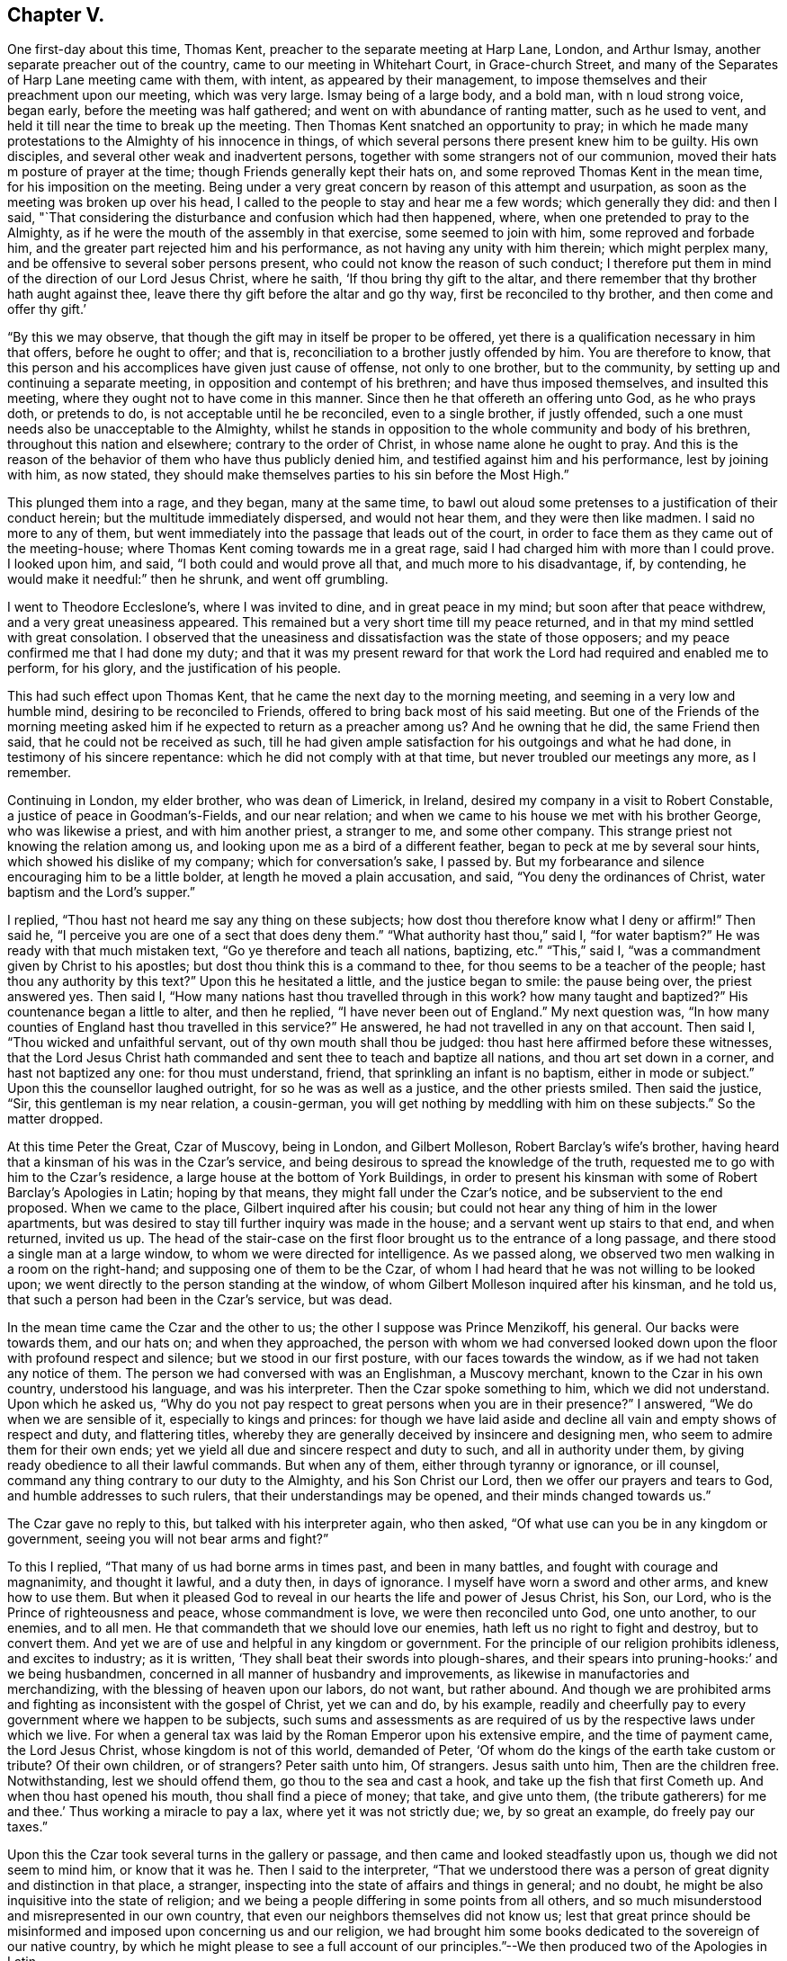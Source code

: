 == Chapter V.

One first-day about this time, Thomas Kent,
preacher to the separate meeting at Harp Lane, London, and Arthur Ismay,
another separate preacher out of the country, came to our meeting in Whitehart Court,
in Grace-church Street, and many of the Separates of Harp Lane meeting came with them,
with intent, as appeared by their management,
to impose themselves and their preachment upon our meeting, which was very large.
Ismay being of a large body, and a bold man, with n loud strong voice, began early,
before the meeting was half gathered; and went on with abundance of ranting matter,
such as he used to vent, and held it till near the time to break up the meeting.
Then Thomas Kent snatched an opportunity to pray;
in which he made many protestations to the Almighty of his innocence in things,
of which several persons there present knew him to be guilty.
His own disciples, and several other weak and inadvertent persons,
together with some strangers not of our communion,
moved their hats m posture of prayer at the time;
though Friends generally kept their hats on,
and some reproved Thomas Kent in the mean time, for his imposition on the meeting.
Being under a very great concern by reason of this attempt and usurpation,
as soon as the meeting was broken up over his head,
I called to the people to stay and hear me a few words; which generally they did:
and then I said,
"`That considering the disturbance and confusion which had then happened, where,
when one pretended to pray to the Almighty,
as if he were the mouth of the assembly in that exercise, some seemed to join with him,
some reproved and forbade him, and the greater part rejected him and his performance,
as not having any unity with him therein; which might perplex many,
and be offensive to several sober persons present,
who could not know the reason of such conduct;
I therefore put them in mind of the direction of our Lord Jesus Christ, where he saith,
'`If thou bring thy gift to the altar,
and there remember that thy brother hath aught against thee,
leave there thy gift before the altar and go thy way, first be reconciled to thy brother,
and then come and offer thy gift.`'

"`By this we may observe, that though the gift may in itself be proper to be offered,
yet there is a qualification necessary in him that offers, before he ought to offer;
and that is, reconciliation to a brother justly offended by him.
You are therefore to know,
that this person and his accomplices have given just cause of offense,
not only to one brother, but to the community,
by setting up and continuing a separate meeting,
in opposition and contempt of his brethren; and have thus imposed themselves,
and insulted this meeting, where they ought not to have come in this manner.
Since then he that offereth an offering unto God, as he who prays doth,
or pretends to do, is not acceptable until he be reconciled, even to a single brother,
if justly offended, such a one must needs also be unacceptable to the Almighty,
whilst he stands in opposition to the whole community and body of his brethren,
throughout this nation and elsewhere; contrary to the order of Christ,
in whose name alone he ought to pray.
And this is the reason of the behavior of them who have thus publicly denied him,
and testified against him and his performance, lest by joining with him, as now stated,
they should make themselves parties to his sin before the Most High.`"

This plunged them into a rage, and they began, many at the same time,
to bawl out aloud some pretenses to a justification of their conduct herein;
but the multitude immediately dispersed, and would not hear them,
and they were then like madmen.
I said no more to any of them,
but went immediately into the passage that leads out of the court,
in order to face them as they came out of the meeting-house;
where Thomas Kent coming towards me in a great rage,
said I had charged him with more than I could prove.
I looked upon him, and said, "`I both could and would prove all that,
and much more to his disadvantage, if, by contending,
he would make it needful:`" then he shrunk, and went off grumbling.

I went to Theodore Eccleslone`'s, where I was invited to dine,
and in great peace in my mind; but soon after that peace withdrew,
and a very great uneasiness appeared.
This remained but a very short time till my peace returned,
and in that my mind settled with great consolation.
I observed that the uneasiness and dissatisfaction was the state of those opposers;
and my peace confirmed me that I had done my duty;
and that it was my present reward for that work
the Lord had required and enabled me to perform,
for his glory, and the justification of his people.

This had such effect upon Thomas Kent, that he came the next day to the morning meeting,
and seeming in a very low and humble mind, desiring to be reconciled to Friends,
offered to bring back most of his said meeting.
But one of the Friends of the morning meeting asked him
if he expected to return as a preacher among us?
And he owning that he did, the same Friend then said,
that he could not be received as such,
till he had given ample satisfaction for his outgoings and what he had done,
in testimony of his sincere repentance: which he did not comply with at that time,
but never troubled our meetings any more, as I remember.

Continuing in London, my elder brother, who was dean of Limerick, in Ireland,
desired my company in a visit to Robert Constable,
a justice of peace in Goodman`'s-Fields, and our near relation;
and when we came to his house we met with his brother George, who was likewise a priest,
and with him another priest, a stranger to me, and some other company.
This strange priest not knowing the relation among us,
and looking upon me as a bird of a different feather,
began to peck at me by several sour hints, which showed his dislike of my company;
which for conversation`'s sake, I passed by.
But my forbearance and silence encouraging him to be a little bolder,
at length he moved a plain accusation, and said, "`You deny the ordinances of Christ,
water baptism and the Lord`'s supper.`"

I replied, "`Thou hast not heard me say any thing on these subjects;
how dost thou therefore know what I deny or affirm!`"
Then said he, "`I perceive you are one of a sect that does deny them.`"
"`What authority hast thou,`" said I, "`for water baptism?`"
He was ready with that much mistaken text, "`Go ye therefore and teach all nations,
baptizing, etc.`"
"`This,`" said I, "`was a commandment given by Christ to his apostles;
but dost thou think this is a command to thee,
for thou seems to be a teacher of the people; hast thou any authority by this text?`"
Upon this he hesitated a little, and the justice began to smile: the pause being over,
the priest answered yes.
Then said I, "`How many nations hast thou travelled through in this work?
how many taught and baptized?`"
His countenance began a little to alter, and then he replied,
"`I have never been out of England.`"
My next question was,
"`In how many counties of England hast thou travelled in this service?`"
He answered, he had not travelled in any on that account.
Then said I, "`Thou wicked and unfaithful servant,
out of thy own mouth shall thou be judged:
thou hast here affirmed before these witnesses,
that the Lord Jesus Christ hath commanded and sent thee to teach and baptize all nations,
and thou art set down in a corner, and hast not baptized any one:
for thou must understand, friend, that sprinkling an infant is no baptism,
either in mode or subject.`"
Upon this the counsellor laughed outright, for so he was as well as a justice,
and the other priests smiled.
Then said the justice, "`Sir, this gentleman is my near relation, a cousin-german,
you will get nothing by meddling with him on these subjects.`"
So the matter dropped.

At this time Peter the Great, Czar of Muscovy, being in London, and Gilbert Molleson,
Robert Barclay`'s wife`'s brother,
having heard that a kinsman of his was in the Czar`'s service,
and being desirous to spread the knowledge of the truth,
requested me to go with him to the Czar`'s residence,
a large house at the bottom of York Buildings,
in order to present his kinsman with some of Robert Barclay`'s Apologies in Latin;
hoping by that means, they might fall under the Czar`'s notice,
and be subservient to the end proposed.
When we came to the place, Gilbert inquired after his cousin;
but could not hear any thing of him in the lower apartments,
but was desired to stay till further inquiry was made in the house;
and a servant went up stairs to that end, and when returned, invited us up.
The head of the stair-case on the first floor
brought us to the entrance of a long passage,
and there stood a single man at a large window,
to whom we were directed for intelligence.
As we passed along, we observed two men walking in a room on the right-hand;
and supposing one of them to be the Czar,
of whom I had heard that he was not willing to be looked upon;
we went directly to the person standing at the window,
of whom Gilbert Molleson inquired after his kinsman, and he told us,
that such a person had been in the Czar`'s service, but was dead.

In the mean time came the Czar and the other to us;
the other I suppose was Prince Menzikoff, his general.
Our backs were towards them, and our hats on; and when they approached,
the person with whom we had conversed looked down upon
the floor with profound respect and silence;
but we stood in our first posture, with our faces towards the window,
as if we had not taken any notice of them.
The person we had conversed with was an Englishman, a Muscovy merchant,
known to the Czar in his own country, understood his language, and was his interpreter.
Then the Czar spoke something to him, which we did not understand.
Upon which he asked us,
"`Why do you not pay respect to great persons when you are in their presence?`"
I answered, "`We do when we are sensible of it, especially to kings and princes:
for though we have laid aside and decline all vain and empty shows of respect and duty,
and flattering titles,
whereby they are generally deceived by insincere and designing men,
who seem to admire them for their own ends;
yet we yield all due and sincere respect and duty to such,
and all in authority under them, by giving ready obedience to all their lawful commands.
But when any of them, either through tyranny or ignorance, or ill counsel,
command any thing contrary to our duty to the Almighty, and his Son Christ our Lord,
then we offer our prayers and tears to God, and humble addresses to such rulers,
that their understandings may be opened, and their minds changed towards us.`"

The Czar gave no reply to this, but talked with his interpreter again, who then asked,
"`Of what use can you be in any kingdom or government,
seeing you will not bear arms and fight?`"

To this I replied, "`That many of us had borne arms in times past,
and been in many battles, and fought with courage and magnanimity, and thought it lawful,
and a duty then, in days of ignorance.
I myself have worn a sword and other arms, and knew how to use them.
But when it pleased God to reveal in our hearts the life and power of Jesus Christ,
his Son, our Lord, who is the Prince of righteousness and peace,
whose commandment is love, we were then reconciled unto God, one unto another,
to our enemies, and to all men.
He that commandeth that we should love our enemies,
hath left us no right to fight and destroy, but to convert them.
And yet we are of use and helpful in any kingdom or government.
For the principle of our religion prohibits idleness, and excites to industry;
as it is written, '`They shall beat their swords into plough-shares,
and their spears into pruning-hooks:`' and we being husbandmen,
concerned in all manner of husbandry and improvements,
as likewise in manufactories and merchandizing,
with the blessing of heaven upon our labors, do not want, but rather abound.
And though we are prohibited arms and fighting as inconsistent with the gospel of Christ,
yet we can and do, by his example,
readily and cheerfully pay to every government where we happen to be subjects,
such sums and assessments as are required of us
by the respective laws under which we live.
For when a general tax was laid by the Roman Emperor upon his extensive empire,
and the time of payment came, the Lord Jesus Christ, whose kingdom is not of this world,
demanded of Peter, '`Of whom do the kings of the earth take custom or tribute?
Of their own children, or of strangers?
Peter saith unto him, Of strangers.
Jesus saith unto him, Then are the children free.
Notwithstanding, lest we should offend them, go thou to the sea and cast a hook,
and take up the fish that first Cometh up.
And when thou hast opened his mouth, thou shall find a piece of money; that take,
and give unto them, (the tribute gatherers) for me and thee.`'
Thus working a miracle to pay a lax, where yet it was not strictly due; we,
by so great an example, do freely pay our taxes.`"

Upon this the Czar took several turns in the gallery or passage,
and then came and looked steadfastly upon us, though we did not seem to mind him,
or know that it was he.
Then I said to the interpreter,
"`That we understood there was a person of great dignity and distinction in that place,
a stranger, inspecting into the state of affairs and things in general; and no doubt,
he might be also inquisitive into the state of religion;
and we being a people differing in some points from all others,
and so much misunderstood and misrepresented in our own country,
that even our neighbors themselves did not know us;
lest that great prince should be misinformed and
imposed upon concerning us and our religion,
we had brought him some books dedicated to the sovereign of our native country,
by which he might please to see a full account of our
principles.`"--We then produced two of the Apologies in Latin.

Then the Czar talked again with the interpreter, who asked us,
"`Were not these books written by a Jesuit?
It is said there are Jesuits among you.`"
To which Gilbert Molleson replied, "`That is a calumny,
and proves the necessity of our endeavors in that respect, at this time.
We have no Jesuits among us.
Our religion and theirs differ very widely.
This book was written by a near relation of mine, who was not a Jesuit,
but sincerely of those principles assorted and maintained in the book,
as our whole community is.`"
The Czar and interpreter talked together again;
after which the latter took some gold out of his pocket and offered us for the books.
But I told them, "`We did not want any thing for the books.
They were a present to that great prince and given freely; and all that we desired was,
that they might be acceptable,
and that in case any of our friends should come into his country,
and preach those principles contained in the books, if they should meet with opposition,
and be persecuted by any officers or persons in power under him, for the same,
he would please to afford them protection and relief.`"
Then they talked together again, and the interpreter kept the books;
and the Czar and Prince Menzikoff retired into the room from whence they came.

They being gone, we asked the interpreter if that was the Czar?
He said he was.
Then we asked him if he had told the Czar the substance of what we had said?
And he said he had.
We desired that if he asked him any more questions about us and our religion,
not to mention to him any of those rude calumnies
thrown upon us by ignorant and malicious persons,
but the truth, to the best of his observation and information; and he promised he would.
He told us, that the Czar did not understand the Latin tongue;
but only his own language and High Dutch.
Gilbert Molleson gave one of the Apologies to the interpreter,
and so we departed in peace and satisfaction.

This was about the beginning of the week, and the next first-day the Czar, the prince,
and a great company of his attendants,
came in the morning to our meeting in Grace-church street,
and the same interpreter with him.
I happened to be there, and the first I knew was Menzikoff.
Robert Haddock had begun to preach a little before they came in,
upon the subject of Naaman, the captain general of the host of the Assyrians,
going to the prophet for cure of his leprosy; who,
directing him to dip himself seven times in the river Jordan, the general,
despising the means, as loo low a thing,
expecting some ceremony or action from the prophet, was about to return without a cure,
till, being persuaded by his own servant to make a trial of the means prescribed,
he found the end accomplished by happy experience.

From which Robert drew this observation,
as from a type of a more excellent and general nature and consequence, saying,
"`The nations of this world being defiled and distempered,
as with a leprosy of sin and uncleanness, no cure or help could be found,
until the Almighty, in his infinite goodness, sent his Son Jesus Christ into the world,
to die for man, as a propitiation for sin;
through whom also he hath sent forth his divine light, spirit,
and grace upon all mankind, in order for the completing of that cure;
which nothing less can do,
and to which all mankind are directed by the servants of Christ;
and as many as have believed and made trial of this excellent means,
have found the blessed effects thereof; they have been cured and cleansed.

"`Now,`" said he, "`if thou wert the greatest king, emperor, or potentate upon earth,
thou art not too great to make use of the means offered
by the Almighty for thy healing and restoration,
if ever thou expect to enter his kingdom, into which no unclean thing can come.`"

The Czar and his interpreter were often whispering together in the time,
though Robert Haddock knew nothing of his being in the meeting;
and thus he stayed till observing the people crowd up before him to gaze,
which he could not endure, he retired on a sudden, with his company,
before the meeting was quite over:
for some people in the streets had seen him as he came, and had discovered who he was,
and crowded after him to see him more perfectly.

After this he went to Deptford, to improve himself in the art of ship-building,
and there wrought at it with his own hands.
And Gilbert Molleson and I acquainting some Friends how we happened to see him,
and had given him some books, and that he understood the High Dutch, William Penn,
George Whitehead, and some other Friends went to Deptford and waited on him privately,
and presented him with more of the same books in that language; which he accepted,
and afterwards was sometimes at our meeting there, behaving as a private person,
and very social; changing seats, standing or sitting as occasion might be,
to accommodate others as well as himself.

When this great prince had in a good degree furnished himself
with the useful knowledge in things necessary for civilizing
and improving the barbarous people of his kingdom,
he returned thither, accomplished with experience in many particulars,
to the great advancement thereof in general.

During my continuance in London, I employed myself in conveyancing,
and having more business than I could manage alone,
I had several clerks or apprentices offered, both in London and from the north,
and considerable sums of money with them; but could not accept of any,
lest it should prove too great a confinement from my calling in the Truth.
For though I was willing to take pains for my necessary support,
and the charges of my travels, yet I suffered much in my mind, by reason of confinement,
since the calling of God cannot be rightly and fully
answered by any one much entangled in other concerns,
though lawful and gainful, and to the view of reason, needful.
I stayed, attending the city meetings,
and sometimes visiting those of the neighborhood in the country, until the year 1698;
when, having a letter from William Penn, then at Bristol,
desiring me to meet him and John Everot at Holy Head, in Wales, at a day certain,
in order to go for Ireland, I set forward from London on the 28th of the second month,
and reaching Conway, I there met with my friends aforesaid, to our mutual satisfaction.
From thence we went to Holy Head, in the Isle of Anglesea; and next day,
about two in the afternoon,
we set sail and arrived in Dublin Bay in about twenty-four hours,
for which we were thankful.

At the time of our landing there was a ship in the bay,
with a great many friars going for France,
being sent out of Ireland by virtue of a law lately made there.
John Everot having something to say in some meetings after we landed,
against several tenets and practices of the Papists, a report was raised,
that William Penn had preached among those monks and friars at our landing,
and had converted some of them; one of whom, being more zealous than the rest,
was now with William Penn, preaching mightily against the Papists, meaning John Everot.

On the 6th of the third month we went to Dublin, and on the 8th,
being the first of the week, was the half-year`'s meeting there;
where we were greatly comforted,
not only in the enjoyment of the blessed presence of the Lord,
but also in observing the unity, mildness,
and order which appeared among Friends in the management of the affairs of the church.

Great was the resort of people of all ranks, qualities, and professions, to our meetings,
chiefly on account of our friend William Penn;
who was ever furnished by the Truth with matter fully to answer their expectations.
Many of the clergy were there, and the people with one voice,
spake well of what they heard.
Of the clergy, the dean of Derry was one; who, being there several times,
was asked by his bishop, whether he had heard any thing but blasphemy and nonsense;
and whether he took off his hat in time of prayer, to join with us?
He answered, that he heard no blasphemy or nonsense, but the everlasting truth;
and did not only take off his hat at prayer, but his heart said amen to what he heard.
Yet he proved like the stony ground, and brought forth no fruit.
He said, though`' he could die for the principles of religion the Quakers professed;
yet to lose his living and character for some incidents they are tenacious of,
as plain language, plain habits, and other distinguishing particularities,
he did not think these of sufficient weight, or reasonable,
and so came no further in the way of truth,
put proved unfaithful in the day of small things.

In the intervals of meetings William Penn visited the lords justices of Ireland,
and chief ministers of government there;
in which he was very serviceable to truth and Friends.

But the envy of Satan soon began to work against the truth and us,
in such tools as he then had; for one John Plympton, a journeyman woolcomber,
and teacher among a few General Baptists, soon after we came there,
published an abusive paper against Friends in general, and William Penn in particular;
wherein he treated him with language much below common civility,
calling him a willful and desperate liar, etc.

Upon this several of us went to the chief elders of that people,
and afterwards to their meeting, and inquired whether this work was by their consent;
and they, in a very modest manner, and with concern, answered,
that it was altogether his own work, in which they had no hand, but disowned him therein.
Finding him an impertinent wrangler, of little consequence,
we took no further notice of him at that time,
but afterwards published a sheet called Gospel Truths; drawn up chiefly by William Penn,
and signed by himself and several others, of whom I was one.
Plympton also published a paper, which he called, A Quaker no Christian;
which William Penn answered by another, entitled, The Quaker a Christian.
He also reprinted the 8th and 9th chapters of his Primitive Christianity Revived;
which gave the people general satisfaction that Plympton`'s charges were groundless.
As William Penn`'s travels through the nation at that time,
made the envy of the priests to boil against the truth and us,
the bishop of Cork wrote a book against the above sheet entitled Gospel Truths;
which gave occasion for much controversy, and many other book`'s to be written.

We had several very crowded meetings at Dublin, and the Lord was with us; and many,
I believe, were touched by the virtue of truth;
especially through the ministry of William Penn,
upon whom were the eyes of the people in a more particular manner;
and John Everot had also good service: but justly preferring them before myself,
my spirit was weakened by bearing too much, and I became very uneasy;
but they taking a turn into the country about Wicklow for some days,
I had opportunity at Dublin to clear my mind to Friends and others in several meetings.

William Penn returning to Dublin,
we went thence on the 27th of the third month towards the county of Wexford,
and next day got to our friend John Watson`'s, where we stayed some hours;
and from thence to Lambstown, to our friend Thomas Cubage`'s;
and in the mean time John Everot visited some meetings alone in those parts.
William Penn and I had a large and good meeting at Lambstown on the 29th,
the divine presence being with us, to the praise of His holy name.

On the 1st of the fourth month, +++[+++1698]
we had a meeting at Wexford, which was very large and open;
after which a justice of peace for the county and his wife dined with us,
being very near the truth, and loving; and that evening we returned to Lambstown.
Next day we wrote the following epistle to the yearly meeting at London, viz:

[.embedded-content-document.letter]
--

[.salutation]
Dear friends and brethren,

It is not the least of our exercises that we are thus far outwardly
separated from you at this time of your holy and blessed solemnity;
but because we have great reason to believe it is the will of God,
we humbly submit to his ordering hand;
and with open arms of deep and tender love embrace you, our living and loving brethren;
who are given up to serve the Lord in your generation,
and that have long preferred Jerusalem and the peace
and prosperity of her borders above your chiefest joy.
The salutation of our endeared brotherly love in Christ Jesus is unto you,
desiring that he may richly appear among you in power, wisdom, and love,
to guide your judgments and influence your spirits in this weighty anniversary assembly;
that so nothing may appear or have place among you,
but what singly seeks the honor of the Lord, the exaltation of his truth,
and the peace and edification of his heritage.
This, brethren, you and we know has been the aim, end,
and practice of those whom the Lord hath made willing
to forsake and give up all for his name`'s sake;
and through various exercises and tribulations, yea, in the way of the daily cross,
and through the fight and baptism of manifold afflictions,
to have their conversation and sojourning here below in fear and love;
looking for their reward in the heavens, that shall never pass away.
These have not been lifted up by good report, or cast down by evil report,
from their love to the Lord and his precious truth; but held on their way;
whose hands being clean of evil things towards all men,
have waxed stronger and stronger in the Lord.
Wherefore, dear brethren,
let us also be found in the same steps and walking the same way; not being high minded,
but fearing the Lord, that we may serve him through our generation,
in diligence and faithfulness,
and so enter into the rest that God hath reserved for
his true travelers and laborers in his vineyard.

And now, dear brethren,
know that the Lord hath brought us well into this kingdom of Ireland,
and given us many large and blessed opportunities in several parts;
meetings being crowded by people of all ranks and persuasions, especially at Dublin; who,
for anything we have heard, have given the truth a good report.
Indeed the Lord hath mightily appeared for his own name,
and owned us with a more than ordinary presence, suitable to the occasions,
and made very heavy and hard things easy to us, because of the glory of his power,
with which he assisted us in our needful times; for which our souls bow before him,
and bless, reverence, and praise his holy and worthy name.
So that, dear brethren, we have good tidings to give you of truth`'s prosperity at large;
and more especially in the church,
having had the comfort of the general meeting of this nation,
consisting of many weighty brethren and sisters from all parts thereof,
which was held in the city of Dublin, in much love, peace, and unity, for several days;
wherein we had occasion to observe their commendable care for the prosperity
of the blessed truth in all the branches of its holy testimony,
both in the general and in the particular;
improving the good order that is practiced among the churches of Christ in our nation.

Their simplicity, gravity and coolness, in managing their church affairs;
their diligence in meetings, both for worship and business;
their despatch in ending differences, and expedients to prevent them;
but especially their zeal against covetousness and indifference in truth`'s service,
and an exemplary care to discourage an immoderate
concern in the pursuit of the things of this life,
and to excite Friends to do good with what they are possessed of, while they have it,
and time to do good withal; have very greatly comforted us.
In the sweet and blessed power of Christ Jesus, the meetings ended and Friends departed.
The Lord grant that you may also make the same purpose the travail of your souls,
and end of your labor and service of love, as not seeking your own things,
but the things of Jesus Christ, in this your solemn general meeting.
And, dear brethren, we must tell you,
here is room enough for true laborers in God`'s vineyard;
and cannot well forbear to recommend the service of
truth in this nation to your serious consideration,
if happily the Lord may put it into the hearts of any faithful
and weighty brethren to visit it in the word of eternal life;
for we cannot but say, the harvest appears to us to be great, and the laborers,
in comparison, but few.

So, in that love which many waters cannot quench,
nor distance wear out of our remembrance,
and in which we desire to be remembered of you to the Lord of our household,
we dearly and tenderly salute and embrace you, and remain,

[.signed-section-closing]
Your loving and faithful brethren,

[.signed-section-signature]
William Penn, John Everot, Thomas Story

[.postscript]
P+++.+++ S. Friends here have been very zealous and liberal in printing and re-printing,
and freely distributing to very good purpose,
great quantities of several books and papers, written in defense of the Truth,
and for information of the simple and misinformed; which, we hope,
will also fall under your consideration.

--

Before we departed from Lambstown, I found my mind deeply engaged in some heavy work,
and much laden; but as I did not know the cause, I concealed my concern from every one.
On the 3rd of the fourth month, being the sixth of the week, we set out for Waterford,
where was a meeting appointed to begin at the fifth hour in the afternoon of that day,
and my concern continued till we came to Ross, where we dined.
After dinner we took a boat to cross the river, in order for Waterford;
but as we were about to enter the boat,
about half a dozen dragoons stepped in before us and forced off the boat from the shore;
which William Penn observing,
wont to some of their officers and gentlemen standing on the key,
reasonably expecting they should so resent the abuse,
as at least to reprove the soldiers; which, when they neglected,
we perceived it was done by their direction, to prevent our passage.
William Penn said to them, with a suitable freedom and resentment.
What!
Are you gentlemen and officers,
and will stand here and suffer such insolence in your open view?
Then the load went off my mind, and my spirit was at liberty and over them.

The case was thus: in order to discourage the evil purposes of Papists,
the Parliament of Ireland had made a law,
that no Papist should be allowed to keep a horse
of the value of five pounds five shillings,
or upwards; and to make the same take effect,
the horse of any Papist being deemed worth so much, any person being a Protestant,
might discover, or make information of it upon oath, before two justices of the peace,
the mayor, or chief magistrate of any city, or town corporate.
The horse was to be brought before such magistrate, and the informer to pay,
or tender to the owner or possessor, the sum of five pounds five shillings,
and the property of the horse after such tender of the money,
was to be vested in the informer, etc.
All were to be deemed Papists who refused to take the oaths
and subscribe the declarations upon tender thereof, etc.
Though this law was not intended against Friends, yet it was put in practice against us.

The chief informers, we then perceived,
had seized several of our horses in town by this law, whilst we were at dinner;
and these dragoons seized our boat,
to detain us there till they could have opportunity to tender the money.

As some of our friends returned from the Key into town,
they met the informers in possession of four of our horses, viz: William Penn`'s,
and his son`'s, and two more.
The two last they returned by entreaty,
being worth little more than five pounds five shillings each;
but the two first they detained, being of much greater value.

William Penn and John Everot in the mean time had got over the river,
and several other Friends with them,
and took the horses that had been got over before the seizure,
and went on to Waterford to answer the meeting; and our friends Joseph Pike, of Cork,
and Thomas Cubage, of Lambstown, and some other Friends,
stayed to settle the matter about the horses which were in custody.
They going to the sufferan of the town, who granted the warrant, took out a replevin,
whereby they gained possession of the horses;
which so disappointed and enraged these covetous and unreasonable officers,
that they were upon the point of forcing them again from the Friends by their soldiers;
but not adventuring on that method, they stormed,
and boasted what they would expend in law to regain them.
They were so precipitate and inconsiderate in their seizure,
that they had omitted several material points directed by the
statute which gave us great advantage against them.
The replevin being taken out and bond given by Thomas Cubage to proceed therein,
we left them and went to Waleford that afternoon to the rest of our friends;
but the meeting was over before we arrived,
which was all the further hurl they could do us.

These rude disingenuous persons had not their ends of us;
for William Penn wrote to the lords justices of Ireland, complaining of the abuse;
and they issued an order, whereby they confined these officers to their chambers,
and commanded them to decline the suit.
They were detained several weeks,
till they made application to the governor of Waterford to make way
for them by some of our friends at Cork to William Penn,
and to entreat him to write again to the lords justices for their release,
and that they might not be broken.
The first they did not expect, until it should be effected by his means,
and the latter they much feared would happen, unless he signified his satisfaction;
which they had endeavored to obtain by paying
all charges and discharging the suit at Ross.
William Penn, who was not a man of revenge, but of justice and mercy,
so soon as he found their request was made in a due sense of their error,
delayed not to solicit for them accordingly; upon which they were released and forgiven,
for which they appeared very thankful and much humbled.

The meeting at Waterford was very large and well;
and it was said the bishop of the place and several of his clergy were in his garden,
where they might hear; but we heard of no objection,
William Penn having had the whole service of the meeting upon him.

On the 4th of the fourth month we went from Waterford to Clonmell,
and the next day being the first of the week, were at the province meeting there,
which was very large; and had another next day, on the afternoon of which,
the men`'s and women`'s meetings were held.

On the 7th we went for Youghall, though not without some danger,
of which we were not then aware.
For we were told afterwards that the Rapparees usually
haunted some waste places we had passed over;
and that there had been about fourteen of them in ambush under a hedge,
on the side of a mountain in our way, to have set upon us:
for they said if they could seize Mr. Penn, they should have a hatful of guineas.
But it being a heavy rain, and some of us staying behind,
our company was divided into several parties;
and several of the Rapparees knowing some of our company belonging to Youghall,
they did not attack us, or appear.
But whether for fear that some who knew them
might escape and make discovery who they were,
or that our number, though unarmed, over-awed them, or, which is most likely,
the Lord by his power restrained them, I shall not determine;
but through his good providence we went all safe to Youghall in the evening.
The Lord is good to them that love him,
and near to preserve those that trust in him and mean no hurt;
and all these can praise his never-failing power.

At Youghall we stayed one night, and had a small meeting with Friends there:
on the 7th we went into the barony of Imokilley,
where lies great part of William Penn`'s estate in that kingdom, some of which he viewed,
and we stayed thereabout till the l0th; and being at the castle of Shannigary,
belonging to him, a gentlewoman of good sense and character,
related to me the following passage, viz:

"`That she being in the city of Cork when it was invested by King William`'s army,
and having a little daughter of hers with her, they were sitting together on a squab;
and being much concerned in mind about the danger and circumstances they were under,
she was seized with a sudden fear and strong impulse to arise from that seat,
which she did in a precipitant manner, and hastened to another part of the room;
and then was in the like concern for her child,
to whom she called with uncommon earnestness to come to her, which she did;
immediately after which came a cannon-ball and struck the seat all in pieces,
and drove the parts of it about the room, without any hurt to either of them.`"

From this relation I took occasion to reason with her thus:
"`That Intelligencer which gave her notice of the danger they were in,
must be a spiritual being,
having access to her mind--which is likewise of a
spiritual nature--when in that state of humiliation;
and must also be a good and beneficent Intelligencer, willing to preserve them,
and furnished also with knowledge and foresight more than human.
He must have known that such a piece would be fired at that time,
and that the ball would hit that seat and infallibly destroy you both,
if not prevented in due time by a suitable admonition;
which he suggested by the passion of fear, the passions being useful when duly subjected,
and by that means saved your lives.
And seeing that the passions of the mind can be wrought upon for our good,
by an invisible, beneficent Intelligencer, in a state of humiliation and stillness,
without any exterior medium,
is it not reasonable to conclude that an evil
intelligencer may have access likewise to the mind,
in a state of unwatchfulness,
when the passions are moving and the imagination
at liberty to form ideas destructive to the mind,
being thereby depraved and wounded?
And when so, is it not likewise reasonable to think that the Almighty himself,
who is the most pure, merciful, and beneficent Spirit, knowing all events and things,
doth sometimes, at his pleasure, visit the minds of mankind through Christ,
so as to communicate of his goodness and virtue to a humble and silent mind,
to heal and instruct him in things pleasing to himself,
and proper for the conduct of man in his pilgrimage through this present world,
and lead him to the next in safety?`"

This coming immediately upon the instance she had given, took with her and the company;
who readily granted it might be so, and some of them knew it;
and this conversation seemed agreeable to us all.

On the 10th, in the evening, we went to Cork; and on the 12th,
being the first of the week, we had a large meeting there,
both of Friends from several parts, and others in great numbers;
and the divine truth was over all.

On the 16th, leaving John Everot at Cork, we went to Bandon;
and from thence next morning, accompanied by several Friends,
into the barony of Ibaune and Barryroe,
to view the rest of William Penn`'s estate in those parts, and spent two days there;
and on the 18th came back to Bandon,
where next day John Everot came to us with many Friends from Cork,
and being the first of the week, we were favored with a large good meeting,
which was much crowded with persons of all ranks, religions, and qualities.

Here we stayed that night, and the next day John Everot went west to Skibbereen,
and William Penn and I, with several Friends, returned towards Cork,
though William Penn turned off to Shannon Park, to visit the lord Shannon.

But whilst we were thus in the service of Truth,
according to the several degrees of the dispensation thereof unto every one of us,
Satan was busy in his evil work at London:
for we had letters about this time from thence,
importing that some persons professing truth,
and setting themselves up in the Society as no small dictators,
and some of them in the ministry, being filled with envy,
and unwisely emulating that glory and dignity the Lord was pleased to
put upon William Penn for the exaltation of his own holy name,
had made very unworthy and unchristian attempts against his character in his absence,
and even in the yearly meeting, to the great grief of all the right-minded among them:
but this was done by a shameless and implacable party.
The same week, on the third and sixth days, we had full and edifying meetings at Cork,
John Everot being also returned.

On the first-day following we had another very large and much crowded meeting there;
and the Lord was mightily with William Penn that day, clothing him with majesty,
holy zeal, and divine wisdom, to the great satisfaction of Friends there,
and admiration and applause of the people;
even increasing that unsought praise which some did much grudge him,
whose years and pretenses to truth might have shown
forth a better state of Christianity and wisdom;
and who, by attempting his character unjustly, greatly lost their own.

On the 28th I was at a meeting at Skibbereen,
accompanied by our friend George Kooke from Dublin, he having come to us at Cork.
The meeting was small, by reason of a fair that happened the same day at that village;
yet the promise of the Lord was made good unto us,
being met in the virtue of his holy name and presence,
which he was pleased to afford us together.

Next day were at Bandon, and were favored with a good meeting;
that evening we returned to Cork, where we had another meeting.

On the 3rd of the fifth month William Penn and John
Everot had a large and good meeting at Charleville,
which might have been much larger,
but the priest there began his sermon sooner than usual,
and our meetings there commonly not beginning till others have done,
he continued his discourse till our meeting was nearly over; in which he used,
as we heard, many invectives against Friends and our principles in general,
and against William Penn in particular.
Though such was the report which they that heard carried of the meeting,
that it soon wiped off all the priest`'s lies and reproaches;
and those of his hearers who had been so imposed upon by his long preachment,
when they heard of our good meeting, spoke contemptibly of him;
and one who had been at the meeting went to the priest and told him,
to his mortification, that Mr. Penn preached much better than he.
That evening they had another meeting near that place,
where came several persons who had been tendered in the other meeting,
and were again well satisfied.

The same day George Rooke and I stayed at Cork,
where the Lord likewise favored us with his good
presence in a large meeting of Friends and others;
and the next day, accompanied by several Friends, we went to Limerick,
where we were glad to see William Penn, John Everot, and many other Friends,
some of whom had accompanied them from Cork.

On the 5th, being the third-day of the week,
we had a great meeting at Limerick of a mixed multitude,
over whom was thick darkness that might be felt.
It was a hard meeting; and I came away with a heavy load,
not having had any time therein; yet it cleared up towards the end,
and some service was done as I believe.

That afternoon we viewed some of the effects of the late siege there,
and observed the walls of some houses, as well as of the cily,
had been much shattered with many large cannon shot,
and that great breaches had been made at the late siege by King William`'s army.
We viewed also the ruins of the besieged`'s out-works and bastions,
and many unrepaired desolations and ruins,
as so many characters of the indignation of Him who justly
gives men up to the destruction one of another in furious wars,
when they like not to retain God in their thoughts, nor really to embrace his Son,
the Prince of love, peace, and concord; though in words they confess him.
Yet we had occasion here to observe the kind and protecting hand of
divine Providence over those who love and fear the Lord:
for we had a certain account from our friend Thomas Pearce, an apothecary in that city,
that in the time of the siege a bomb fell into his yard close by the window,
when divers Friends were with him in the house; which, if it had broken,
might have destroyed them: but falling into a cistern full of water,
the fuse was quenched, and it did not break at all.

The next day we went to Birr, where we stayed that night,
and next day had a good meeting in the town-hall, which the chief magistrate,
at the instance of William Penn, let us have for that purpose.
To this meeting came the priest of the parish and several persons of quality thereabout,
and were all civil.
In the evening came the priest to see William Penn, with whom he had some conversation,
praising his good sermon and soundness of doctrine;
to whom William Penn gave a little book concerning our principles,
which he thankfully received and took a very respectful leave.

Next morning we set forward for Roseanallis,
to see our ancient and honorable friend William Edmundson,
where we arrived about the second hour in the afternoon,
and William Penn and John Everot stayed there;
and some Friends went on with me to Mount-mellick,
and that evening we visited some Friends in town and near it.

On the 10th, being the first of the week, William Penn and his company came to us,
and we had a very large meeting at Mountmellick, and the Lord was with us in general.
But as I had greater regard to the services of William Penn and John Everot than my own,
and at Limerick,
under that consideration had neglected my own gift till
the proper time for the exercise thereof was over,
and so had come from thence greatly laden in my mind; fearing to do the like here,
and add to my burden,--too heavy already to bear-- I stood up to speak too soon;
and that I might not be in the way of those I preferred, I spoke too fast,
and thereby went before my right guide; so that my burden remained on that account,
though not so heavy as before: for the Lord, who is merciful, knew it was not willful,
but out of weakness.

By this conduct I obtained further, though expensive, experience;
that there ought to be neither too much regard nor disregard to any person,
neither short nor over, staying behind our true guide nor going before;
but in and with the divine and living truth, and the motion and operation of it,
in God`'s time; and then only can men preach the gospel.
W`'hen he moves his time is to be observed; and that and no other should be our time;
though some disappointments there are, not properly our own fault,
but occasioned by the unskillfulness and haste of others, taking a wrong time,
and intruding where they ought not; in which there is evil,
and the gospel of Christ thereby greatly hindered,
often out of the view of the unskilful instruments acting or omitting to act therein.

The same afternoon was their meeting for business,
where things were managed with a just severity against every appearance of evil,
to the great comfort of the upright and discouragement of evil doers.
A great instrument of exact discipline was that ancient
and worthy friend of truth William Edmundson,
who lived within the precincts of that meeting; for whom not they only,
but also all Ireland, may give thanks to the Lord,
for the due observation of order in the churches of Christ in that kingdom.

Next day we went to Edenderry,
where we met our friends Samuel Waldenfield and John Vaughton from London,
of whom we had an ample account of the concern moved
against William Penn in the yearly meeting at London,
in his absence; and by whom, and to what purposes,
and on what foundation it was chiefly begun and prosecuted;
being only the fruits of emulation and envy in some who
wanted that honor the Lord was pleased to put upon him,
and could not have it.

Here also we were favored with a large and full meeting of Friends and others,
divers persons of quality being there, and two Episcopal priests; one of whom,
an ancient man, was tendered in the meeting by the testimony of truth,
to which he confessed.
The Lord was good to us that day;
and when the meeting was ended we had comfortable society together in his love,
who never fails to be with all those, from age to age,
and will be to the end of the world with them, that love one another in him,
according to his new and blessed commandment.

In the evening we went along with the London Friends and some others, to John Barcroft`'s,
where we stayed that night; and next morning the London Friends went towards Carlow,
and we, about thirty-one in company, set forward towards Lurgan in the north;
but the greatest part being Dublin Friends, went thither, and William Penn, John Everot,
Samuel Randal, Thomas Pearce, Thomas Winsloe, myself,
and some young men from about Edenderry, went that night to Ardee, and lodged at an inn.

Our way to Lurgan was through a very wild, mountainous country;
but being met by several Friends about eight miles from thence,
and well received while there, we were fresh and easy next morning,
when we had a very large meeting, about two parts Friends,
and of others some were persons of quality.
The Lord glorified his own arm that day, to the lasting honor of his name.
I had a short concern in the beginning of the meeting, then John Everot much larger;
and though slow a considerable time, and of no great appearance, for he made no flourish,
yet in the end of his labor truth was over all, in the virtue and power of it,
and so remained.
By the time he had done William Penn was full, as a new bottle with new wine;
and He who filled him therewith,
by him dispensed the same liberally to all that were athirst.

Many professors among the sectaries were there,
who now understood Friends had been much wronged
by false reports concerning our principles,
doctrines, and manners.
The Lord was good to us, and the meeting ended under a solid sense of his holy presence;
and that afternoon we rested, and had the society of Friends.
The next morning, about seven, had a select meeting, in great sweetness, among Friends,
and then departed towards Dublin.

We lodged that night at Dundalk,
where we had opportunity to see the place of the late miserable camps,
where such numbers died in great distress.
Here we saw many proofs of the misery many souls had endured in time of sickness,
in a cold and wet winter season;
but that which most of all gave occasion for
reflection on the miseries and calamities of war,
by men professing, on all hands, the peaceable Savior,
was the sculls and other bones of human bodies, of the same flesh and blood with us,
for God made of one blood all nations, who never had received burial;
but their flesh had been, no doubt, rent from their bones by the wild beasts and dogs,
and fowls of the air.

In the evening of seventh-day we arrived at Dublin;
next day had two large and living meetings, many strangers being there.
We rested as privately as could be till the 20th, and then had another meeting there;
and that afternoon we went to Kilcock, about twelve miles from Dublin,
and next day to Carlow, where, on the 22nd, we had a large meeting.

Thus we travelled through the country, visiting Friends and meetings as we went,
till we came towards the south parts, where I left the company and went to Clonmell,
in order to see my brother George, then dean of Limerick,
and met with him at Thomas Osborn`'s, who had been sent into France for education,
and there had embraced the Romish religion.

I found him of a frank and familiar temper,
and he desired me to take a turn with him in the garden.
Walking there together, he asked me some questions concerning our principles,
and more particularly of our silent meetings, and of what advantage they were to us;
for he did suppose they were of some use,
else we would not continue in the practice of them.

I answered, that we had been as other men,
subject to common infirmities and ignorant of God,
as to any experience of his presence and divine working in us, till it pleased him,
in his own goodness and mercy, to visit us by the Spirit of his Son Christ;
through which we had known a time of condemnation and humiliation for sins past,
and true repentance and forgiveness; and believing in him,
through the work of his Spirit and power in our minds, he,
with the light and life of his Son, became the object of our faith;
by which also he sanctified our hearts, and reconciled us unto himself.
Thus the enmity being slain, and we made temples of the Holy Ghost,
we now worshipped the Father through the Spirit of his Son,
in a state of faith and obedience; whereby we draw near unto him,
even through that blessed Mediator whom he hath appointed,
partaking of the nature of man; not of flesh and blood only as the Son of man,
but also being clothed with a holy human mind.
By him we are made partakers of the divine nature as the sons of God; as it is written,
"`He shall take of mine, and show it unto you.`"
And the Father being made manifest in him, we have instructions in wisdom,
and enjoyments in the divine and blessed presence, of which the world,
in a state of nature, is not aware, and never more so than in a state of true silence;
where all the passions, affections, and natural desires of the heart are silenced,
by the all-commanding voice and power of the divine Word; who said, "`Let the worlds be,
and it was so.`"

He heard me with attention, and replied, that he firmly believed what I had said;
that we were such a people, and consequently the happiest in the world;
over whom the Almighty hath a particular care.
Then he told me a passage concerning himself, saying,
that he and some other gentlemen being at Clonmell some time ago,
they heard that one of our meetings was appointed there that day,
by one of our preachers from the west of England, and they agreed to go to it.
After they had been there about half an hour, the rest all tired,
and would have had him away with them;
but he was so much satisfied with what he fell there, that he could not go with them,
but stayed the meeting to the end;
having never met with the like satisfaction any where else.

By the time this relation was finished,
he began to be apprehensive that his priest might miss us out of the company,
and be in quest of him, for he kept a Popish priest in his house,
under the appearance of a gentleman, and so it proved,
for we were but got back into the garden till he came to us.
The priest beginning to ask me some questions about religion, he withdrew;
for the priests will seldom permit, if they can avoid it,
that their people shall hear any debates between them and Protestants,
lest they should be infected with what they call heresy;
unless where they think they shall have manifestly the
advantage in the argument upon the subject.

The first question he asked me was, whether we believed predestination?
I answered "`No, but that the grace of God, through our Lord Jesus Christ, is universal,
and free to all mankind.`"
He said, they were of different opinions on that subject; some one way, and some another:
and then asked me what we thought of excommunication, and its effect in the church?

I answered, that it ought to be applied to such as deny the faith in express words;
or if not in words, yet by actions,
by committing and persisting in any immoral or sinful acts,
or declining the common and slated rules of the community,
or terms of Christian communion among them:
but that excommunication ought not to affect life, liberty, property,
or the person of any one, but only to deny him Christian communion till reformed.

This, he said, was not of sufficient force to awe offenders, or to induce their return,
where the motives to their offenses were strong and cogent.

I replied, that to be denied communion by any real Christian congregation,
of which one is a member, is a matter of great weight and consequence.
For certainly God is with and in his own appointments;
and whosoever is denied by the church of Christ, is denied by himself.
For as she acts in and by his Spirit, which is ever in her, and present with her,
it is his act by her; and in that respect, she is called the ground and pillar of truth.
Offenders so denied, undergo, even in this life,
a burden more sinking than the loss of all they have in the world;
whereby life itself becomes a load and tedious.
But where any form of excommunication is invented only by the wisdom or policy of men,
from secular views, with punishments of their own contriving annexed,
the Lord doth not co-operate there, nor own that ordinance;
so that the punishments awarded, which are often inadequate, cruel, and unjust,
are all that the excommunicated sustain; not for the salvation of the soul,
but satisfying the ends of power, pride, covetousness, and envy,
to the destruction of the character, estate, body, and family, if not ruin of the soul,
by complying, under such grievous temptations, with heterodox errors in opinion,
and practices immoral, idolatrous, and anti-christian;
fruits of the inventions of apostate and fallen spirits,
by whom the children of men are deceived.

Being then near the house, we were called to supper; and that being over,
he began to introduce other matter of controversy.

He saluted me with some encomiums,
that he might cast his net with greater certainty and success.
"`Sir,`" said he, "`I have heard a very good character of you,
both as to your understanding and other qualifications and accomplishments;
from which I conclude, it must have been something extraordinary, or very particular,
which induced you to embrace a religion and opinions so
generally exploded by men of sense and penetration;
and as sufficient reasons, to yourself at least, for what you have done on that account,
cannot be wanting to a man of your repute, I beg leave to ask you some questions,
that I may be better informed than yet I have
been concerning the religion you now profess.

"`Do you believe there ever was such a man in the world as Jesus Christ?`"
This question looked scurrilous and smiling; yet,
perceiving he meant to lay a foundation for some further superstructure, I answered,
"`Yes,
we believe all that is written in the holy Scriptures
concerning our Lord and Savior Jesus Christ,
and upon as good a foundation and evidence, if not better,
than any who have pretended to suspect us on that account.`"
Then he went on; "`Do you believe that Jesus Christ made choice of twelve persons,
called his apostles?`"
I answered yes.
Again said he,
"`Do you believe that Christ commanded his apostles to go teach all nations,
baptizing them in the name of the Father, Son, and Holy Ghost?`"
I answered, "`Yes, with some restrictions and observations now to be noted, we do.`"
He continued to interrogate;
"`Do you believe that the apostles of Christ did go and preach and baptize,
according to this command?`"
I answered, as before, yes.
"`Then,`" said he, "`how can you be Christians, or disciples of Christ,
who deny this baptism, and do not at all practice it?`"

Then I asked him if he did believe, and those of his communion, that the Lord Jesus,
at that time, thereby instituted water baptism?
He answered, they did believe that Christ by these words, at that time,
instituted water baptism.
Then I answered,
"`That if those were not Christians who declined the use of water baptism,
I would prove that neither himself, nor the pope, nor any of his communion,
are Christians,
not being baptized at all in the practice of what
Christ commanded or instituted at that time,
as followeth:

"`John the Baptist being commanded by the Word of God to baptize the Jews in water,
foretold them of another Baptizer much preferable to himself,
and of a baptism excelling his, being of another nature,
and more powerful and efficacious, even with the Holy Ghost and fire.
This baptizer is Christ; who, having been circumcised,
in obedience to the ordinance of the law of Moses, under which, as man,
he was born into this world, and fulfilled, in his own person,
all the righteousness thereof, according to the prophets,
he was also baptized of John with wafer;
thereby not only submitting to that dispensation,
as an ordinance of God for the time being,
but also fulfilling all righteousness in his own person;
that being declared from heaven to be the Son of God, he might, from thenceforth,
through the divine anointing poured upon him above all his brethren, and without measure,
be the Dispenser of all righteousness and truth unto all generations.
From thenceforth he preached repentance to the Jews, as John did, and by his disciples,
but not in his own person, baptized likewise with water,
as an intermediate dispensation between the law and the gospel.
But with this difference,
John baptized for a time without directing the subjects of his baptism to any
certain object of faith saying they must believe in one that was to come after him,
for he did not then know that Jesus was the Christ.
But the disciples of Christ, as also John, from the time of the baptism of Jesus,
having believed in him as he is the Messiah, preached not only repentance,
but also that Jesus is the Christ and Savior promised of God unto Israel;
and consequently directed them unto him as the true object of their faith,
and baptized in his name, and by his authority whilst yet present with them.
Yet water baptism is but water baptism, whether administered by Christ himself,
or by any other he may command; nor did John, or the disciples of Christ,
administer water baptism in that day to any but the Jews, or the proselytes among them.

"`But after Christ had been crucified and arisen from the dead,
a little before he ascended into heaven, he said unto the eleven,
'`All power is given unto me in heaven and in earth.
Go ye therefore and teach all nations, baptizing them into the name of the Father, Son,
and Holy Ghost, etc.
Go ye into all the world, and preach the gospel to every creature.
He that believeth and is baptized, shall be saved; but he that believeth not,
shall be damned.
And being assembled together with them,
he commanded them that they should not depart from Jerusalem;
but wait for the promise of the Father, which ye have heard of me.
For John truly baptized with water; but ye shall be baptized with the Holy Ghost,
not many days hence.
But ye shall receive power after the Holy Ghost is come upon you;
and ye shall be witnesses unto me, both in Jerusalem, and in all Judea, and in Samaria,
and to the uttermost parts of the earth.And teaching
them all things whatsoever I have commanded you.
And lo I am with you always, even unto the end of the world.`'

"`1st; The Lord Jesus declares his own power,
and sufficient authority to institute this baptism; '`All power in heaven and in earth.`'
2ndly; The extent of it, '`To all nations; to preach the gospel to all the world,
thereby discipling or initiating all that believe and obey,
into the divine nature of the Father, Son, and Holy Ghost.
The act of baptizing is chiefly by preaching in
the power and wisdom of the Spirit of Christ,
and sometimes by laying on of the hands of his ministers,
as moved thereunto by the same Spirit.
3rdly; The advantage to be reaped by believing their message,
and being baptized with this baptism,
'`they shall be saved;`' which salvation cannot be imputed to water baptism.
4thly;
The judgment denounced against such as would not
believe the message of his ministers and witnesses,
thus qualified and sent; '`They shall be damned.`'
5thly; The apostles themselves were not to enter upon that work,
nor could they perform it, notwithstanding this verbal command from his own mouth,
but under the immediate influence of the Holy Ghost, and by his power only;
being no other than the Spirit of Christ promised to them before he was crucified.
6thly; It was not water baptism;
for that he here contradistinguishes from the baptism of the Holy Ghost,
and ascribes it to John, saying,
'`John truly baptized with water,`' as a thing already over,
at least in point of obligation;
and then the baptism of the Holy Ghost alone is here appointed;
'`but ye shall be baptized with the Holy Ghost not many days hence.`'
Here water baptism was already over, or near an end,
and the Spirit`'s baptism not yet actually commenced, but only promised;
and very soon after took place accordingly.
7thly;
This baptism is such as cannot be performed
without the immediate power of the Holy Ghost;
and accordingly he is here mentioned to that end.
It cannot be water baptism,
because any man can baptize with water without the Holy Ghost;
and all mankind who now use it do so, without any influence at all of the Holy Ghost,
or any command from him to that purpose, if at all they have any real knowledge of him.
8thly; And since no power on earth can give this qualification but Christ alone;
and no man can be a true witness unto him, be his minister, or preach him and his gospel,
but by the power and influence of the Spirit of Christ,
immediately upon him in the time of preaching;
and that they only who are so qualified by him, have right or power to preach the gospel,
and that in all parts of the world,
they ought not to be hindered or molested by any earthly power.
And such as do obstruct them, are opposers of the work of him who hath all power,
and shall surely suffer by that power, in this or another world, or in both,
if they do not, in due time repent ill this.
9thly; The matter and substance of their teachings,
after having borne witness to himself and his sufferings,
'`All things whatsoever he had before commanded them.`'
First, the old commandment, which they had heard from the beginning, viz:
the righteousness of the moral law, briefly expressed in these words,
'`Thou shalt love the Lord thy God with all thy soul, and with all thy strength,
and thy neighbor as thyself.`'
And secondly, the new and gospel commandment, that they should love one another,
as the true and certain characteristic of their discipleship.
10thly; In this gospel, and this practice,
he promised to be with them and all those who
should succeed them in this faith and practice,
to the end of the world.
So that as his true ministers can do nothing without him, vet, as he is always with them,
they are, by him enabled to do all things,
whatsoever it pleaseth him to work in or by them, or require of them.
And whosoever set themselves at work, pretending to exercise any ordinance of Christ,
without his Spirit and power sensibly with them, they are antichrists and impostors;
and therefore they have not, nor can they profit the people, but mislead them.

"`As to those instances from whence thou seems to collect that the apostles
baptized with water after the effusion of the Holy Ghost upon them;
that was only a continuance of the same water baptism
they had been in the practice of in John`'s time,
and not from that command and mission, Matt. 28:19.
And as to the continuance of water baptism in the church unto this day,
that is a great mistake: for first, I observe what water baptism is in the act of it;
that is, a going into water, and being washed and dipped therein,
and not rantised or sprinkled only.
And secondly, note also, that the water baptism administered in the apostles`' days,
was always only in the name of the Lord Jesus, and not in the name of the Father, Son,
and Holy Ghost; which shows it was not from that command, Matt. 28:19,
for then they would have pursued these terms of institution; which they never did,
by any thing I can find in all the Scriptures.

"`I say again,
that if those are not Christians who are not under the administration of water baptism,
then you yourselves are no Christians, having been out of the practice,
even of that water baptism, for many generations;
inventing to yourselves sprinkling of infants, never commanded by Christ,
nor practiced by his apostles, which is no baptism at all, but rantism;
and is an error from both the mode and subjects of baptism.
And therefore you only profane and take in vain that holy name,
in which you exercise this your own invention.`"

Upon this the priest was totally silent; and knowing him bound,
I challenged him three times before the company,
to answer me on that subject if he could; and yet he did not,
nor said any thing at all on any other subject that night.

This being on the seventh-day night, and now very late, I took leave,
and proposing to go to rest,
the gentleman of the house would not sutler a servant to attend me to my chamber,
but went himself; and when there, he told me,
that he had never heard those things so explained before;
that he was very glad of the occasion; and that he was of the same mind with me therein;
that he would gladly go with me in the morning to hear Mr. Penn,
but that my brother and sister had not been at his house before, since their marriage,
and it would look as if he neglected them if he should go with me.
"`Besides,`" said he, "`this person with whom you discoursed, is a priest,
whom I keep in my house, and I know he would take it ill if I should go to your meeting,
and leave our own devotion.

A relation of mine happening to be there, and knowing the way,
we set forward early next morning for Cashel;
where we arrived before the meeting was gathered,
to which came a great multitude of people of all notions and ranks.
The meeting being set, the mayor of the town, with constables, etc., came,
by direction of the bishop of the place, and in the king`'s name,
commanded us to disperse,
though he could not get into the body of the meeting for the throng.

John Vaughton having been preaching in the meeting, turned to the mayor and said,
that he, with some others of our Friends,
had been admitted into the king`'s presence on a certain occasion,
before he came from England;
and the king was pleased to ask if we had full liberty
in all his dominions to exercise our religion,
without molestation?
And we, not knowing any thing to the contrary, answered,
that through the good providence of the Almighty, who had placed the king on the throne,
and the king`'s kind indulgence, we had now more liberty than before;
for which we were thankful to God and the king.
To which the king was pleased to reply.
That if any did disturb us in the exercise of our religious liberties,
make it known to him, and he would provide for us therein, and protect us.
And here thou disturbs our meeting, and commands us in the king`'s name, to disperse,
as if we were transgressors.
But whether we should obey thee without law, or believe the king`'s word,
and accept of his royal protection according to law, let all that hear judge.

The people did not seem to be concerned at the mayor`'s appearance in this manner,
but kept their places.
Then I stood up and spoke among them such things as I believed my duty at that time;
and in the mean time, the mayor reached over the half space from an entry or passage,
where he stood in his accoutrements, with cap and sword, to take me by the arm,
to pull me down, or haul me out of the place; but he missed his catch, and I went on.
Near the conclusion of what I said, I remarked to the people, that the high priests,
scribes and pharisees of old,
were the greatest enemies of Christ and his apostles and disciples; and that generally,
where mischief appeared in any nation professing religion, that set of men,
in every form, were at the bottom of it; and so it is still to this day.
They would ever ride mankind, and rule over them as property to themselves,
and of them serve their own lusts of self-love, pride, envy, and domination,
covetousness, wealth, and power, under a false pretense of serving God; and as if,
by divine authority from the Lord,
they were appointed to take the care and cure of the souls of other men,
whilst they are in the high-way to ruin and lose their own; but were now made manifest,
and would yet be more so, and the people redeemed from under their heavy yoke.

The mayor did not relish this, but could not come at me for the crowd; and William Penn,
who was not yet come into the meeting, sending to speak with him in a chamber near by,
he went immediately; for I believe he was weary of that office,
which had been imposed upon him by the bishop of Cashel against his own inclination.

William Penn treated him with the respect due to his office, but desired him to retire,
and let the bishop know that he would see him at
his own house after the meeting was over,
desiring the bishop`'s patience till then; and the mayor did so accordingly,
Then William Penn came into the meeting,
for he had been writing letters of importance whilst the meeting was not fully gathered;
which was so large at last that the greatest part could not get in.
The Lord favored us that day with his good presence,
fitting every instrument for the work required;
and the people were generally satisfied with what they heard and felt,
to the honor of God, and the comfort of his people.

The meeting being ended,
William Penn took two or three ancient Friends of that country with him,
and went to the bishop; and after an interchange of some tokens of civil respect,
each in his own mode, he expostulated with him concerning that transaction,
in sending the mayor to the meeting in that manner, as above; and told him,
it looked a little extraordinary, as the king`'s dominions and the laws were then staled,
and a general liberty granted to all his subjects, and nothing new there that day,
being the usual time and place of our meeting, unless it were that he himself was there,
which might excite the curiosity of the people to see what sort of a creature he was,
since, one way or another, he had been represented as some monster, or uncommon thing,
to be gazed at.

The bishop could not maintain what he had done, but treated William Penn friendly,
and told him, "`That he went that morning to church to perform his office of preaching,
as usual, and when there, he had no body to preach to but the mayor, church-wardens,
some of the constables, and the walls, the people being all gone to your meeting; which,
I confess,`" said the bishop, "`made me a little angry,
and I sent the mayor and constables with that message, in hope, by that means,
to have a greater auditory; though I have no ill will to you,
or those of your profession.`"
After some tokens of mutual respect they parted in seeming friendship;
but the bishop had another design.
The Friends present with them at this interview,
related to us this passage when they returned to our company.

The bishop recollecting, when the hot tit was over,
what noise such an action might make in the nation,
that such a meeting should be so disturbed by his command,
and which could not be justified,
unless the meeting had been attended with some extraordinary and unlawful circumstances,
wrote to the earl of Galloway and the other lord justices of Ireland, and informed them,
though unduly, "`That Mr. Penn and the Quakers had gathered together in that place,
that day, such a vast multitude of people, and so many armed Papists,
that it struck a terror into him and the town;
and not knowing what might be the consequence of such an appearance,
he had sent the mayor and other magistrates to disperse them;
but seeing they had taken no notice of him, or the civil powers there,
he thought it his duty to lay the matter before their lordships,
that such remedy might be applied, as in their wisdom they might think proper,
to obviate the danger and ill consequences of such assemblies.`"

From Cashel, William Penn, John Everot, and i, went towards Cork,
taking meetings in our way,
the other Friends pursuing their visit in other parts of the nation,
as it laid before them.
When we came there, William Penn went to see the lords justices,
who had a very great friendship for him, and were got there before us;
and after mutual salutations were interchanged,
the earl of Galloway gave the bishop of Cashel`'s letter to William Penn to read; which,
when done, he related all the particulars to them; telling them,
that he did not see any armed persons there,
unless here and there a gentleman might have a sword, as usual;
but knew nothing of what religion they were.
And then the earl said of the bishop,
"`Old dotard! why should he make all this to do on such a common occasion?`"
And that was all this forward man got for his misrepresentation of us.

We stayed at Cork and those parts, having meetings there and in the country,
till the 19th day of the sixth month; and then set sail in the Jane of London,
and landed at Minehead on the 21st day of the same, in good health, and in peace;
for which we were thankful to the Lord and giver of all our mercies.
That night we lodged at Thomas Holway`'s, having had a meeting there that evening,
and we had another next day; and from thence we went to Bristol,
where I lodged at William Penn`'s, and stayed some weeks,
till he had finished his answer to the bishop of Cork`'s book.
I assisted in transcribing his sheets, searching the Scriptures, etc.,
which being finished, I returned to London on the 5th of the eighth month,
preserved through all dangers, and in peace;
to the sole praise of Him who liveth and reigneth,
and is worthy of all adoration and glory forever and ever.
Amen.
